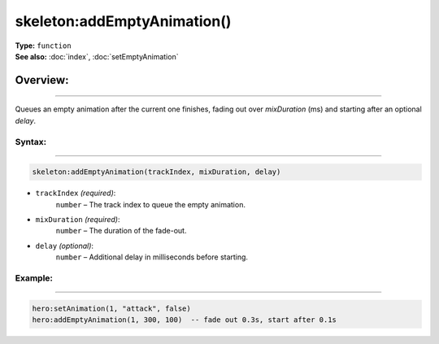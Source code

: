 ===================================
skeleton:addEmptyAnimation()
===================================

| **Type:** ``function``
| **See also:** :doc:`index`, :doc:`setEmptyAnimation`

Overview:
.........
--------

Queues an empty animation after the current one finishes, fading out over
`mixDuration` (ms) and starting after an optional `delay`.


Syntax:
--------
--------

.. code-block:: lua

   skeleton:addEmptyAnimation(trackIndex, mixDuration, delay)

- ``trackIndex`` *(required)*:
    ``number`` – The track index to queue the empty animation.
- ``mixDuration`` *(required)*:
    ``number`` – The duration of the fade-out.
- ``delay`` *(optional)*:
    ``number`` – Additional delay in milliseconds before starting.

Example:
--------
--------

.. code-block:: lua

   hero:setAnimation(1, "attack", false)
   hero:addEmptyAnimation(1, 300, 100)  -- fade out 0.3s, start after 0.1s